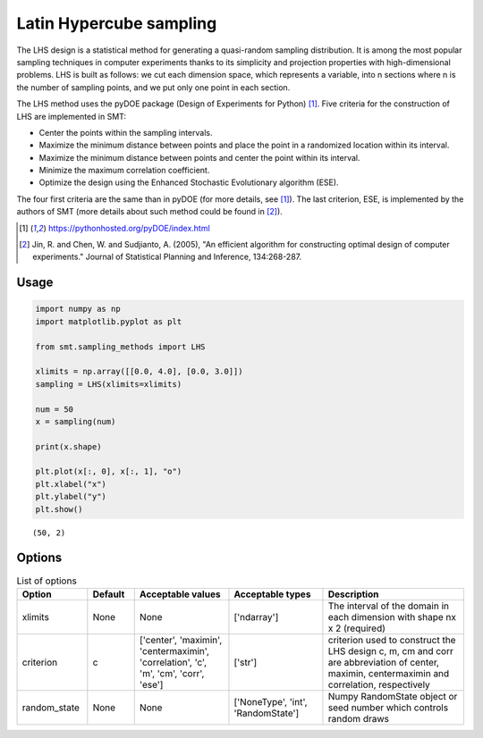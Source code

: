 Latin Hypercube sampling
========================

The LHS design is a statistical method for generating a quasi-random sampling distribution. It is among the most popular sampling techniques in computer experiments thanks to its simplicity and projection properties with high-dimensional problems. LHS is built as follows: we cut each dimension space, which represents a variable, into n
sections where n is the number of sampling points, and we put only one point in each section.

The LHS method uses the pyDOE package (Design of Experiments for Python) [1]_. Five criteria for the construction of LHS are implemented in SMT:

- Center the points within the sampling intervals.
- Maximize the minimum distance between points and place the point in a randomized location within its interval.
- Maximize the minimum distance between points and center the point within its interval.
- Minimize the maximum correlation coefficient.
- Optimize the design using the Enhanced Stochastic Evolutionary algorithm (ESE).

The four first criteria are the same than in pyDOE (for more details, see [1]_). The last criterion, ESE, is implemented by the authors of SMT (more details about such method could be found in [2]_).

.. [1] https://pythonhosted.org/pyDOE/index.html

.. [2] Jin, R. and Chen, W. and Sudjianto, A. (2005), "An efficient algorithm for constructing optimal design of computer experiments." Journal of Statistical Planning and Inference, 134:268-287.

Usage
-----

.. code-block:: python

  import numpy as np
  import matplotlib.pyplot as plt
  
  from smt.sampling_methods import LHS
  
  xlimits = np.array([[0.0, 4.0], [0.0, 3.0]])
  sampling = LHS(xlimits=xlimits)
  
  num = 50
  x = sampling(num)
  
  print(x.shape)
  
  plt.plot(x[:, 0], x[:, 1], "o")
  plt.xlabel("x")
  plt.ylabel("y")
  plt.show()
  
::

  (50, 2)
  
.. figure:: lhs_Test_test_lhs.png
  :scale: 80 %
  :align: center

Options
-------

.. list-table:: List of options
  :header-rows: 1
  :widths: 15, 10, 20, 20, 30
  :stub-columns: 0

  *  -  Option
     -  Default
     -  Acceptable values
     -  Acceptable types
     -  Description
  *  -  xlimits
     -  None
     -  None
     -  ['ndarray']
     -  The interval of the domain in each dimension with shape nx x 2 (required)
  *  -  criterion
     -  c
     -  ['center', 'maximin', 'centermaximin', 'correlation', 'c', 'm', 'cm', 'corr', 'ese']
     -  ['str']
     -  criterion used to construct the LHS design c, m, cm and corr are abbreviation of center, maximin, centermaximin and correlation, respectively
  *  -  random_state
     -  None
     -  None
     -  ['NoneType', 'int', 'RandomState']
     -  Numpy RandomState object or seed number which controls random draws
